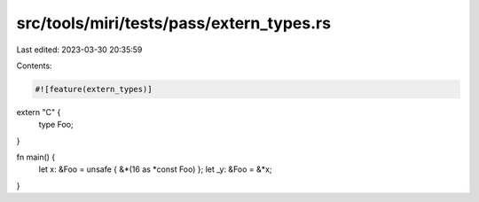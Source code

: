 src/tools/miri/tests/pass/extern_types.rs
=========================================

Last edited: 2023-03-30 20:35:59

Contents:

.. code-block:: rs

    #![feature(extern_types)]

extern "C" {
    type Foo;
}

fn main() {
    let x: &Foo = unsafe { &*(16 as *const Foo) };
    let _y: &Foo = &*x;
}


